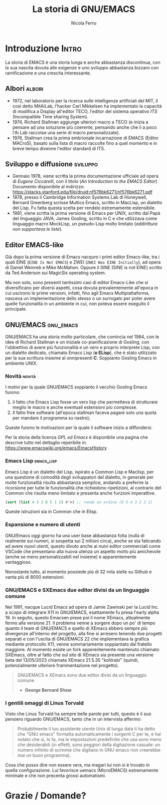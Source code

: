 #+title: La storia di GNU/EMACS
#+author: Nicola Ferru
#+email: ask dot nfvblog at outlook dot it

* Introduzione                                                        :Intro:
La storia di EMACS è una storia lunga e anche abbastanza discontinua, con la
sua nascita dovuta alle esigenze e uno sviluppo abbastanza bizzaro con
ramificazione e una crescita interessante.

** Albori                                                             :albori:
- 1972, nel laboratorio per la ricerca sulle intelligenze artificiali
  del MIT, il così detto MitAiLab, l'hacker Carl Mikkelsen ha implementato la
  capacità di modifica a Display all'editor TECO, l'editor del sistema operativo
  /ITS/ (Incompatible Time sharing System).
- 1974, Richard Stallman aggiunge ulteriori macro a TECO (e inizia a pensare
  ad una soluzione più coerente, pensando anche che li a poco l'Ai Lab raccolse
  una serie di macro personalizzate).
- 1976, Stallman crea la prima embrionale incarnazione di EMACS (Editor MACroS),
  basato sulla lista di macro raccolte fino a quel momento e in breve tempo
  divenne l'editor standard di ITS.

** Sviluppo e diffusione                                            :sviluppo:
- Gennaio 1978, viene scritta la prima documentazione ufficiale ad opera
  di /Eugene Ciccarelli/, con il titolo (/An Introduction to the EMACS Editor/)
  Documento disponibile al indirizzo:
  https://stacks.stanford.edu/file/druid:nf576bk6271/nf576bk6271.pdf
- 1978, presso il Cambridge Information Systems Lab di Honeywell, Bernard Greenberg
  scrisse Multics Emacs, scritto in MacLisp, un dialetto del Lisp. Fu fatta questa
  scelta per rendelo estremamente estensibile.
- 1981, viene scritta la prima versione di Emacs per UNIX, scritto dal Papà del
  linguaggio JAVA, James Gosling, scritto in C e che utilizzava come linguaggio
  macro MockLisp, un pseudo-Lisp molto limitato (/addirittura non supportava le
  liste/).

** Editor EMACS-like
Già dopo la prima versione di Emacs nacquro i primi editor Emacs-like, tra i quali
EINE (~EINE Is Not EMACS~) e ZWEI (~ZWEI Was EINE Initially~), ad opera di Daniel
Weinreb e Mike McMahon. Oppure il SINE (SINE is not EINE) scritto da Ted Anderson
sui MagicSix operating system.

Ma non solo, sono presenti tantissimi casi di editor Emacs-Like che si diversificano
per diversi aspetti, cosa dovuta prevalentemente all'epoca in cui uscirono le prime
versioni, infatti, fino agli Emacs Multipiattaforma, nasceva un implementazione
dello stesso o un surrogato per poter avere quelle funzionalità in un ambiente in
cui, non poteva essere eseguito il principale. 

** GNU/EMACS                                                       :gnu_emacs:
GNU/EMACS ha una storia molto particolare, che comincia nel 1984, con le idee di
Richard Stallman e un iniziale co-pianificazione di Gosling, con l'obbiettivo di
avere più funzionalità e un vero e proprio interprete Lisp, con un dialetto
dedicato, chiamato Emacs Lisp (*o ELisp*), che è stato utilizzato per la sua
scrittura insieme al onnipresenti *C*. Soppianto Gosling Emacs in ambiente UNIX.

*** Novità                                                             :novità:
I motivi per la quale GNU/EMACS soppianto il vecchio Gosling Emacs furono:
1. il fatto che Emacs Lisp fosse un vero lisp che permetteva di strutturare
   meglio le macro e anche eventuali estensioni più complesse.
2. Il fatto free software (all'epoca stallman faceva pagare solo una quota
   per mandare il programma su nastro);
Queste furono le motivazioni per la quale il software inizio a diffondersi.

Per la storia della licenza /GPL ed Emacs/ è disponibile una pagina che descrive
tutto nel dettaglio reperibile in: https://www.emacswiki.org/emacs/EmacsHistory

*** Emacs Lisp                                                     :emacs_lisp:
Emacs Lisp è un dialetto del Lisp, ispirato a Common Lisp e Maclisp, per una
questione di comodità degli sviluppatori del dialetto, in generale per molte
funzionalità risulta abbastanza semplice, andando a preferire la ricorsione
per tutte le funzionalità che richiedono ripetizioni, al contrario del Common
che risulta meno limitato e presenta anche funzioni imperattive.
#+begin_src emacs-lisp
  (sort (list 4 3 2 8 5 1 2) #'>) ;; rende un ordine (8 5 4 3 2 2 1)
#+end_src
Queste istruzioni sia in Common che in Elisp.

*** Espansione e numero di utenti
GNU/Emacs oggi giorno ha una user base abbastanza folta (nulla di realmente
sui numeri, si sospetta sui 2 milioni circa), anche se sta faticando ad avere
nuovi utenti, questo divuto anche ai nuivi editor commerciali come VSCode che
presentano alla nuova utenza un aspetto molto più amichevole (anche se meno
personalizzabili nel insieme) e apparentemente vantaggioso.

Nonostante tutto, al momento possiede più di 32 mila stelle su Github e vanta
più di 8000 estensioni.

*** GNU/EMACS e SXEmacs due editor divisi da un linguaggio comune
Nel 1991, nacque Lucid Emacs ad opera di Jamie Zawinski per la Lucid Inc. a
scopo di integrare X11 in GNU/EMACS, esattamente fu presa l'early alpha 19.
In seguito, questo Emacsen prese poi il nome XEmacs, attualmente fermo alla
versione 21.
Il problema venne a sorgere dopo un po' di tempo quanto il team di GNU/EMACS e
quello di XEmacs ebbero sempre più divergenze all'interno del progetto, alla
fine si arresero tenendo due progetti separati e con l'uscita di GNU/EMACS 22
che implementava la grafica mediante protocollo X11, venne sommariamente
soppiantato dal fratello maggiore.
Al momento esiste un fork apperentemente mantenuto chiamato SXEmacs, oltre
al fatto che sul sito di XEmacs sia presente una versione beta del 13/05/2023
chiamata XEmacs 21.5.35 "kohlrabi" (quindi, potenzialmente ulteriore
frammentazione nel progetto).
#+begin_quote
GNU/EMACS e XEmacs sono due editor divisi da un linguaggio comune
 - *George Bernard Shaw*
#+end_quote

*** I gentili omaggi di Linus Torvald
Visto che Linus Torvald ha sempre belle parole per tutti, questo è il suo
pensiero riguardo GNU/EMACS, tanto che in un intervista affermo:
#+begin_quote
Probabilmente il tuo assistente utente Unix di lunga data ti ha detto che
"GNU emacs" formatta automaticamente i sorgenti C per te, e hai notato che
sì, lo fa, ma le impostazioni predefinite che usa sono meno che desiderabili
(in effetti, sono peggiori della digitazione casuale: un numero infinito di
scimmie che digitano in GNU emacs non creerebbe mai un buon programma).
#+end_quote
Cosa che posso dire non essere vera, ma magari lui non si è trovato in quella
configurazione. Lui favorisce uemacs (MicroEMACS) estremamente minimale e che
non precenta grossi automatismi.

* Grazie / Domande?
